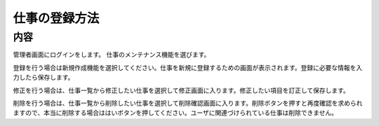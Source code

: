 ==============
仕事の登録方法
==============

内容
====

管理者画面にログインをします。
仕事のメンテナンス機能を選びます。

登録を行う場合は新規作成機能を選択してください。仕事を新規に登録するための画面が表示されます。登録に必要な情報を入力したら保存します。

修正を行う場合は、仕事一覧から修正したい仕事を選択して修正画面に入ります。修正したい項目を訂正して保存します。

削除を行う場合は、仕事一覧から削除したい仕事を選択して削除確認画面に入ります。削除ボタンを押すと再度確認を求められますので、本当に削除する場合ははいボタンを押してください。ユーザに関連づけられている仕事は削除できません。
